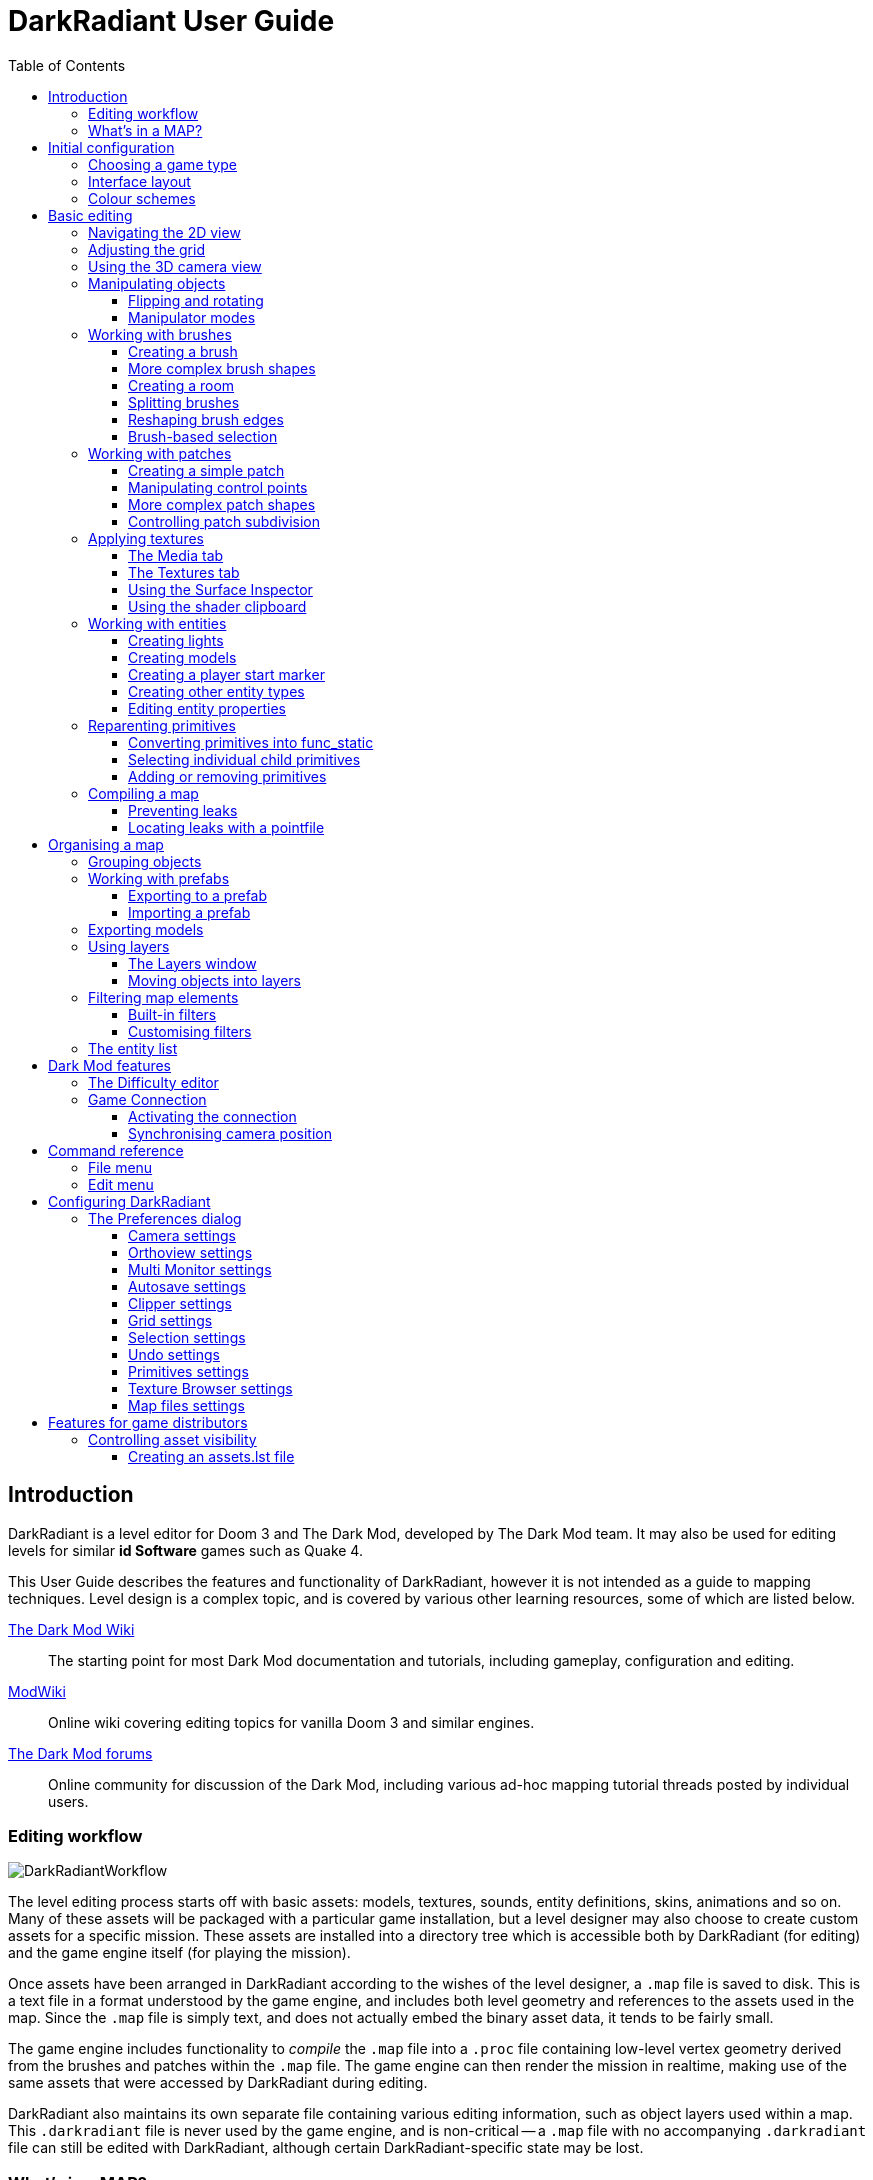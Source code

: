 = DarkRadiant User Guide
:toc: left
:toclevels: 3
:imagesdir: img
:icons:
:iconsdir: img

== Introduction

DarkRadiant is a level editor for Doom 3 and The Dark Mod, developed by The Dark
Mod team. It may also be used for editing levels for similar *id Software* games
such as Quake 4.

This User Guide describes the features and functionality of DarkRadiant, however
it is not intended as a guide to mapping techniques. Level design is a complex
topic, and is covered by various other learning resources, some of which are
listed below.

http://wiki.thedarkmod.com/index.php?title=Main_Page[The Dark Mod Wiki]:: The
starting point for most Dark Mod documentation and tutorials, including
gameplay, configuration and editing.

https://modwiki.xnet.fi[ModWiki]:: Online wiki covering editing topics for
vanilla Doom 3 and similar engines.

http://forums.thedarkmod.com[The Dark Mod forums]:: Online community for
discussion of the Dark Mod, including various ad-hoc mapping tutorial threads
posted by individual users.

=== Editing workflow

image::DarkRadiantWorkflow.png[align="center"]

The level editing process starts off with basic assets: models, textures,
sounds, entity definitions, skins, animations and so on. Many of these assets
will be packaged with a particular game installation, but a level designer may
also choose to create custom assets for a specific mission. These assets are
installed into a directory tree which is accessible both by DarkRadiant (for
editing) and the game engine itself (for playing the mission).

Once assets have been arranged in DarkRadiant according to the wishes of the
level designer, a `.map` file is saved to disk. This is a text file in a format
understood by the game engine, and includes both level geometry and references
to the assets used in the map. Since the `.map` file is simply text, and does
not actually embed the binary asset data, it tends to be fairly small.

The game engine includes functionality to _compile_ the `.map` file into a
`.proc` file containing low-level vertex geometry derived from the brushes and
patches within the `.map` file. The game engine can then render the mission in
realtime, making use of the same assets that were accessed by DarkRadiant during
editing.

DarkRadiant also maintains its own separate file containing various editing
information, such as object layers used within a map. This `.darkradiant` file
is never used by the game engine, and is non-critical -- a `.map` file with no
accompanying `.darkradiant` file can still be edited with DarkRadiant, although
certain DarkRadiant-specific state may be lost.

=== What's in a MAP?

There are three main types of object contained within a `.map` file: entities,
brushes and patches.

*Entities* are the top-level objects in a map -- essentially, a map file is just a
 list of entities. Every entity has an *entity class* which determines the type
 of entity it is: static mesh, AI, sound emitter, particle emitter, light etc.
 Entities also store a list of string key/value pairs, known as *spawnargs* or
 *properties*. Some entities also contain brushes and patches as children.

*Brushes* are convex solids used to define basic map geometry: walls, floors,
 ceilings, steps and other medium to large items. Brushes are often rectangular
 in shape, although a brush can actually have any number of faces provided that
 it is convex (it is impossible to have a brush in an L or a U shape, for
 example). Brushes are not smooth-shaded by the game engine, which generally
 makes them unsuitable for representing curved surfaces.

*Patches* are smooth one-sided surfaces used to represent curved objects such as
 vaulted ceilings, pillars or cave interiors. A patch is defined by a number of
 Bezier control points, and offers control over the level of detail used when
 subdividing the patch into triangles for rendering: more triangles will produce
 a smoother surface but may lower rendering performance.

Brushes and patches together are also referred to as *primitives* (since they
define the basic geometry of the map), and are typically described as such in
situations where the distinction between brush and patch is not important.

The entities, brushes and patches in a map are arranged in a hierarchy: not
every entity has children, but every primitive must have an entity as a parent.
Each map therefore starts with a single default entity called the *worldspawn*,
which acts as the parent for new brushes and patches created in DarkRadiant.

== Initial configuration

[[GameSetup]]
=== Choosing a game type

When running DarkRadiant for the first time, the *Game Setup* dialog will be
shown. This is where you configure the path to the game installation from which
DarkRadiant will load assets, such as textures, models and entity definitions.

image::GameSetupDialog.png[align="center"]

The *Game Setup* dialog contains the following options:

*Game Type*:: DarkRadiant ships with support for several different game engines,
 each of which is contained within a `.game` file. For editing Dark Mod
 missions, the default choice of `The Dark Mod 2.0 (Standalone)` is the one to
 use, but it is also possible to edit stock Doom 3 or Quake 4 missions.

*DarkMod Path* / *Engine Path*:: This is the path to the game installation on
 the system. The label text will change depending on whether the selected game
 is `The Dark Mod` or another engine.

*Mission*:: Optional path to a subdirectory containing assets specific to a
 particular mission which is being worked on. For game types other than `The
 Dark Mod`, this will be displayed as *Mod (fs_game)*, and should be set to the
 path of a subdirectory containing a particular game mod, if one is being used.

*Mod Base (fs_game_base)*:: This field only appears for non-DarkMod game types.
 It allows a two-level mod structure, where the *Mod Base* can point to a major
 game mod, possibly downloaded from elsewhere, while *Mod* can be set to point
 to an entirely local "sub-mod" which contains local changes and overrides.
 Before the release of Dark Mod standalone, this field would have been set to
 `darkmod` while the *Mod* field would have been set to the local mission,
 however this is no longer necessary when `The Dark Mod 2.0 (Standalone)` is
 being used.

Once the game paths are set up, click the *Save* button to proceed to the main
DarkRadiant interface.

NOTE: It is possible to *Cancel* the *Game Setup* dialog and proceed to the main
window without configuring a game installation, in which case DarkRadiant will
show a warning and ask if you wish to proceed. If you do, DarkRadiant will run
but there will be no available textures, models, entities or other game assets.

=== Interface layout

DarkRadiant ships with a number of different user interface layouts, which
control the position, visibility and window type of the major interface
elements. The current layout can be changed from the `View -> Window Layout`
menu, and will require DarkRadiant to be restarted.

There is currently no support for custom layouts, however all of the provided
layouts allow window sizes and splitter positions to be changed, and the changes
will persist through multiple editing sessions.

*Embedded*:: A large 2D window is shown on the right, while the left-hand side
 is divided vertically into the 3D camera window and a tab widget containing the
 main editing panels. There are no floating subwindows in this layout.

*Regular*:: A legacy GtkRadiant layout which places the 2D window on the left,
 the 3D camera view on the top right, and a 2D scrolling textures panel on the
 bottom right. Other tabs in the editing panel are shown in a floating window.

*RegularLeft*:: The same as *Regular* except the full-height 2D window is on the
 right and the 3D window and texture panels are on the left.

*Floating*:: The 2D window, 3D window and editing tab widget are all shown in
 separate floating windows which always appear above the main DarkRadiant
 window. The main window itself is empty apart from the toolbars and status bar.
 This is the most flexible layout, since each subwindow can be sized or
 positioned as desired, but the multiple subwindows may be cumbersome to manage.

*SplitPane*:: Three separate 2D windows, showing each of the major axes, are
 shown alongside the 3D camera view in a 2x2 layout similar to traditional 3D
 modelling applications. The editing tab widget is in a floating window.

=== Colour schemes

DarkRadiant defaults to a black-on-white colour scheme in the 2D windows, but
ships with four other colour schemes, which can be accessed under `View ->
Colours...`. If you prefer a dark theme, the `Black & Green` scheme might be
suitable, whereas the `Maya/Max/Lightwave Emulation` and `Super Mal` themes
provide a more neutral, low-contrast look.

[align="center",cols="^.<a,^.<a,^.<a",grid="none"]
|===
|image:DarkRadiantDefaultTheme.png[] +
*DarkRadiant Default*
|image:BlackGreenTheme.png[] +
*Black and Green*
|image:Q3RadiantTheme.png[] +
*QE3Radiant Original*
|image:SuperMalTheme.png[] +
*Super Mal*
|image:MayaEmulationTheme.png[] +
*Maya/Max/Lightwave Emulation*
|
|===

Each of the colour schemes can be edited using the colour selector buttons in
the *Colours* dialog, and it is also possible to copy one of the default schemes
into a custom scheme with a new name.

NOTE: The game installation may specify the colour of certain entity types, in
which case it will not be possible to change the colour of these entities via
the *Colours* dialog.

== Basic editing

=== Navigating the 2D view

The game world is a three-dimensional vector space with a central origin,
rendered in the 2D editing window as a grid. The unit of measurement is an
arbitrary game unit which does not directly correspond to any real-world
measurement system -- in The Dark Mod, a typical human stands around 80 - 90
game units high, making a game unit about 2 cm.

Each 2D window shows which axes it is representing with an icon in the top-left
corner, as well as an identical icon at the `<0,0,0>` origin position, if
visible within the view.

.Components of the 2D view
image::2DViewMarkedUp.png[align="center"]

The 2D view also shows the current position of the camera (used for rendering
the separate 3D camera view window), and its view direction.

The following commands are available within the 2D view:

[cols="1h,3"]
|===
|Right drag|Scroll the view horizontally or vertically
|Mouse wheel|Zoom the view
|Shift + Right drag|Zoom the view (alternative binding)
|Ctrl + Middle click|Move the camera directly to the clicked position
|Middle click|Rotate the camera to look directly at the clicked point
|Ctrl + TAB|Change view axis (XY, XZ, YZ)
|Ctrl + Shift + TAB|Center 2D view on current camera position
|===

=== Adjusting the grid

The grid shown in the 2D view is used to snap the position and size of brushes
and patches, as well as the centerpoints of entities. The size of the grid can
be configured, in powers of 2, from 0.125 up to 256, using the *1-9* keys on the
main keyboard (not the numeric keypad), or the equivalent options in the *Grid*
menu.

The *0* key on the main keyboard can be used to toggle the display of the grid.
Note that objects will still be snapped to the grid even if the grid is not
visible; this is purely a visual toggle.

IMPORTANT: Level geometry built from brushes and patches should _always_ be
snapped to the grid to avoid problems such as rendering glitches and map leaks.
Static meshes and animated AI can be positioned more freely, however grid
snapping is a useful tool for ensuring that models are appropriately aligned
with the level geometry.

[[Using3DCameraView]]
=== Using the 3D camera view

The 3D camera view provides an approximate rendering of the map in three
dimensions, in several different render modes: wireframe, flat shaded, textured,
and fully lit by in-game light sources. While the 2D view is the main interface
for creating and aligning level geometry, the 3D view is a vital tool for tasks
such as texturing, or configuring light parameters.

IMPORTANT: The fully lit rendering mode in DarkRadiant is very limited, and only
offers a partial view of what the game engine will ultimately render. In
particular, there are no shadows or foglights.

The 3D camera view provides its own toolbar which can be used to configure
various display settings.

[cols="^1h,3h,10"]
|===
3+^h|Render modes
|image:wireframeMode16.png[align="center",width=24]|Render in wireframe mode|
Render objects as wire meshes.
|image:solidMode16.png[align="center",width=24]|Render in flat-shaded mode|
Render objects as coloured solids, without textures or lighting.
|image:textureMode16.png[align="center",width=24]|Render in fullbright textured mode|
Render objects as preview textures, with no lighting or material effects such as
transparency.
|image:lightingMode.png[align="center",width=24]|Render in lighting preview mode|
Render all available lighting and texture effects.
3+^h|Animation rendering
|image:StartPlayback.png[align="center",width=24]|Start render time|
Begin rendering animated effects.
|image:StopPlayback.png[align="center",width=24]|Stop render time|
Stop rendering animated effects.
3+^h|Far clip options
|image:toggleFarClip.png[align="center",width=24]|Toggle far clip|
Enable or disable the far clip plane.

The far clip plane is a performance optimisation which avoids rendering geometry
more than a certain distance away from the camera.
|image:farClipIn.png[align="center",width=24]|Clip plane in|
Move the far clip plane closer to the camera.
|image:farClipOut.png[align="center",width=24]|Clip plane out|
Move the far clip plane further away from the camera.
|===

The 3D view always renders the scene from a particular camera position, which is
shown in the 2D view as a blue diamond. This camera position can be set directly
from the 2D view with *Ctrl + Middle click*, and the camera view direction can
be set with *Middle click*. There are also various options within the 3D view
itself to adjust the camera position.

[cols="1h,3"]
|===
|Right click|Enter or leave free camera mode. In this mode, moving the mouse
around updates the camera view direction in real-time, and moving the mouse
around while holding *Ctrl* causes the camera to move up/down/left/right
according to the camera motion.
2+^h|Default mode (not free camera)
|Left/Right arrow|Pan the camera left or right
|Up/Down arrow|Move the camera forwards or backwards on the horizontal plane,
without changing its height on the Z axis.
2+^h|Free camera mode
|Left/Right arrow|Move ("truck") camera left or right, leaving view direction
the same.
|Up/Down arrow|Move ("dolly") the camera forwards or backwards along its view
axis

|===

=== Manipulating objects

Every object in a map can be selected and moved within the 2D view. Some objects
-- including brushes, patches and lights -- can also be resized.

For more advanced ways to select objects, see
<<BrushBasedSelection,brush-based selection>>.

[cols="1h,3"]
|===
|Shift + Left click|Select or deselect the object at the clicked position. Any
  existing selected objects will remain selected. If the clicked position
  overlaps more than one object, the closest one (according to the current 2D
  view axis) will be affected.
|Alt + Shift + Left click|Select the object at the clicked position, and
  deselect any existing selected objects. If the clicked position overlaps more
  than one object, each click will cycle through the overlapping objects.
|Shift + Left drag|Draw a selection rectangle, which will select any objects
 contained (fully or partially) within it.
|ESC|Deselect all objects
|Left drag (_inside_ object)|Move the selected object(s)
|Left drag (_outside_ object)|Resize the selected object(s) (if available)
|Space|Duplicate the selected object(s)
|Backspace|Delete the selected object(s)
|===

TIP: Like other editors in the Radiant family, DarkRadiant offers a rather
unusual system for resizing objects. Rather than clicking exactly on the edge,
or on a dedicated resizing handle, you can click and drag anywhere outside an
edge to move that edge inwards or outwards. Dragging outside a corner allows you
to move two edges at once.

==== Flipping and rotating

DarkRadiant provides six buttons to quickly flip or rotate objects (in 90 degree
increments) around each of the three world axes. These are available on the
left-hand vertical toolbar.

[cols="^1h,10"]
|===
|image:brush_flipx.png[align="center",width=24]|Flip along the X axis
|image:brush_rotatex.png[align="center",width=24]|Rotate around the X axis
|image:brush_flipy.png[align="center",width=24]|Flip along the Y axis
|image:brush_rotatey.png[align="center",width=24]|Rotate around the Y axis
|image:brush_flipz.png[align="center",width=24]|Flip along the Z axis
|image:brush_rotatez.png[align="center",width=24]|Rotate around the Z axis
|===

[[ManipulatorModes]]
==== Manipulator modes

For more precise control over object motion, there are three manipulator modes
which can be selected with buttons on the left-hand vertical toolbar.

[cols="^1h,3h,10"]
|===
|image:select_mousetranslate.png[align="center",width=24]|Translate mode|
A manipulator widget with axis-aligned arrows will be displayed at the selected
object's center. Click and drag one of the arrows to move the object along that
axis, or drag inside the manipulator box to move the object in two dimensions.
This mode may be useful for moving brushes around without accidentally resizing
them.
|image:select_mouserotate.png[align="center",width=24]|Rotate mode|
A widget with three axis-aligned rings will be displayed at the selected
object's center. Drag a ring to rotate the object by any arbitrary amount around
that ring's axis.
|image:select_mouseresize.png[align="center",width=24]|Resize mode|
This is the default Radiant drag mode (hence the "QE" icon referring to the
original QERadiant) which allows you to move objects by dragging inside them and
resize by dragging outside the boundary edges.
|===

=== Working with brushes

Brushes are the basic building blocks of all maps. Typically they are used for
coarse-grained level geometry such as walls, ceiling and floors. Brushes also
have a vital role in sealing a map from the void: even a map built entirely from
patches and static meshes must still be surrounded by brushes in order to avoid
leaking.

.Additive versus subtractive geometry
****
If you are used to mapping for the legacy Thief games using Dromed or T3Edit,
the system used by DarkRadiant may seem somewhat back-to-front. In previous
games, the world starts out as an infinite solid, in which you "carve out" rooms
using subtractive brushes. In DarkRadiant, the world starts out as an infinite
void, and all brushes are solid. The space in which the mission happens must be
fully enclosed by solid brushes, otherwise the map will "leak" and fail to
compile.

The need to deal with map leaks may at first seem like a burden, however the
exclusive use of solid brushes frees the engine from needing to worry about
"brush ordering", and allows an important performance optimisation: by "flood
filling" the map interior, the map compiler can efficiently discard geometry
that never needs to be rendered.
****

[[CreatingABrush]]
==== Creating a brush

To create a simple rectangular brush, ensure that nothing is selected (*ESC*),
then *Left drag* in the 2D view. A new brush will be created and sized according
to the dragged area, with its dimensions snapped to the current grid level. To
adjust the third dimension of the brush (perpendicular to the view direction),
used *Ctrl + TAB* to switch the 2D view axis, and *Left drag* outside the brush
boundary to adjust the size.

TIP: Whenever you drag to create a new brush, the third dimension will match the
size of the _most recently selected_ brush. This makes it easy to draw a series
of brushes with the same height, such as when you need to create a series of
floors or walls in succession. To match the height of an existing brush, simply
select (*Shift + Left click*) and deselect it (*ESC*) before drawing the new
brush.

==== More complex brush shapes

Although each brush starts out as a six-sided cuboid, it doesn't have to stay
that way. DarkRadiant offers several options for creating multi-sided brushes in
more complex shapes. To create one of these shapes, first define a regular
cuboid brush covering the volume you want the new shape to occupy, then choose
the appropriate option from the *Brush* menu:

[%autowidth]
|===
|image:6Prism.png[]|
*Prism*

An n-sided approximation of a cylinder, with the axis of the cylinder
 aligned with the current 2D view.

|image:6Cone.png[]|
*Cone*

A tapered n-sided cone, which always points upwards regardless of the
2D view axis.

|image:6Sphere.png[]|
*Sphere*

A rotationally symmetric n-sided approximation of a sphere, with the
axis of rotation pointing upwards.
|===

While these shapes can be useful for certain architectural modelling, remember
that brushes are always flat-shaded and are not generally a good substitute for
spheres or cones created with patches or static meshes.

==== Creating a room

Although it is not too difficult to create a hollow room by creating floor,
ceiling and wall brushes manually, this is a common enough operation that
DarkRadiant provides a couple of shortcuts. These options can be found on the
vertical toolbar at the far left of the main window.

[cols="1,4"]
|===
|image:CreateRoomBrush.png[width=320]|
image:CreateRoom.png[width=36] *Create Room*

Create a room whose interior size matches the size of the currently-selected
brush. The wall thickness will be equal to the current grid size.

|image:HollowBrush.png[width=320]|
image:Hollow.png[width=36] *Hollow*

Hollow out the selected brush, leaving the exterior dimensions the same. The
wall thickness will be equal to the current grid size, but the wall brushes will
overlap at the corners, rather than just touching each other as with *Create
Room*.

This is legacy tool from GtkRadiant, and generally inferior to *Create Room*.
The overlapping wall brushes make it more difficult to precisely align interior
textures, since part of the inner face is obscured (and therefore removed during
map compilation). However, there may be occasional situations in which *Hollow*
is useful, so it is retained in DarkRadiant.
|===

The room creation tools do not require the initial brush to be rectangular --
you can quite happily *Create Room* with a triangular or trapezoidal brush, or a
brush with sloping sides. However, with a more complex brush shape, the
complexity of the resulting wall geometry increases considerably, so attempting
to hollow out a 7-sided sphere is probably ill-advised.

[[SplittingBrushes]]
==== Splitting brushes

Sometimes it is necessary to divide a brush into two or more pieces, perhaps to
create a doorway or other opening. The *Clipper* tool, accessed with the *X*
key, is used for this purpose.

.Splitting a brush into two parts
image::ClipTool3D.png[align="center"]

. Select the brush to be split (the Clipper can be activated with nothing
selected, but it will not do anything useful).
. Press *X* to activate the Clipper, or click on the respective icon on the
left-hand editing toolbar.
. Click in the 2D window at two different positions, to define the plane along
which the brush will be split. The proposed split plane will be highlighted in
blue; feel free to change 2D view axis with *Ctrl + TAB* or use the 3D camera view
to better visualise the split plane.
. Once the split plane is defined, press *Shift + Enter* to execute the split and
keep _both_ halves of the brush; press *Enter* to execute the split and keep
only one half. The part of the brush that is kept with *Enter* depends on the
order in which you define the clip points: the points (marked *0* and *1*) will
appear _clockwise_ on the brush edge according to the current 2D view. If in
doubt, just use *Shift + Enter* to keep both parts, and delete the unwanted one
afterwards.
. Repeat the process to perform additional splits on the selected brush, or
disable the Clipper with the *X* key. The Clipper is a toggled tool and will
remain active until disabled.

NOTE: It is possible to create _three_ split points before executing the split,
which will define a split plane in three dimensions. Defining a three-point
split plane which is actually useful, however, may be challenging.

==== Reshaping brush edges

All brush edges can be moved independently, which gives you the ability to
quickly create shapes like triangles or trapeziums. This functionality is
accessed via the *Select Edges* tool on the upper toolbar, or with the *E* key.

.Creating a trapezium using edge editing
image::EdgeEditing.png[align="center"]

. Select a brush.
. Activate *Select Edges* with the toolbar button or *E* key. DarkRadiant will
place a green control point at the center of each brush edge.
. In either the 2D or the 3D view, click and drag on a control point to move its
edge. The control point will turn blue and move along with the cursor. In the 2D
view, dragging corners is generally easiest, since the resulting shape change
can more easily be seen.
. To reduce the number of brush sides, such as changing a rectangle into a
triangle, simply drag one corner directly on top of another. The two edges will
be merged.

[[BrushBasedSelection]]
==== Brush-based selection

As well as using brushes to define map geometry, you can also use them to select
objects. There are three commands on the top toolbar which convert the selected
brush(es) into a temporary selection volume:

[cols="^1h,3h,10"]
|===
|image:SelectCompleteTall.png[align="center",width=24]|Select complete tall|
Select all objects that are _completely_ contained within the two-dimensional
outline of the selected brush(es) in the current 2D view window, ignoring their
position on the third axis (perpendicular to the screen).
|image:SelectInside.png[align="center",width=24]|Select inside|
Select all objects that are _completely_ contained within the selected brush
volume(s) in all three dimensions.
|image:SelectTouching.png[align="center",width=24]|Select touching|
Select all objects that are touching the selected brushes. Unlike the previous
two commands, this one does not remove the selected brushes, since it is
designed to allow you to quickly select objects that are adjacent to real map
geometry.
|===

=== Working with patches

Patches are smooth-shaded Bezier surfaces that can be created and manipulated in
the editor (unlike models), and used to represent a variety of curved shapes
such as vaulted ceilings, arches or pillars. Patches are single-sided surfaces,
not solid like brushes, and cannot be used to seal a map from the void -- any
patch work on the boundary of a map will need solid brushes behind it to prevent
the map from leaking.

==== Creating a simple patch

A simple patch starts off as a flat rectangle, which can then be manipulated
with vertex editing to produce a curved surface, if desired.

To create a simple patch:

. Set the 2D view axes (*Ctrl + TAB*) to define the orientation of the patch.
The patch will be created facing directly towards the screen, so to create a
horizontal (ceiling or floor) patch, the 2D view should be in XY (Top)
orientation.
. <<CreatingABrush,Create a rectangular brush>> to define the width and height of
the patch in the current 2D view (the third dimension is not important, since
the patch will be infinitely thin once created).
. With the brush selected, choose *Create Simple Patch Mesh* from the *Patch*
menu.
. In the dialog, choose the number of control points to define the shape of the
patch along its width and height. A patch can have between 3 and 15 control
points in each dimension; there will always be a control point at the extreme
edge, and one in the middle. More control points allow more complex shapes but
also require more manual adjustment -- creating a simple arch is much easier
with just three control points.
. Click *OK* to create the patch.

.Simple patches with 3, 7 and 15 control points in both dimensions
image::SimplePatchesControlPoints.png[align="center"]

==== Manipulating control points

With a patch selected, press *V* to enter (or leave) vertex editing mode. This
will display all of the control vertices, and allow you to select and move them.

- *Left click* and drag a vertex to move just that one vertex.
- *Shift + Left click* to add a vertex to the current selection set. When
   several vertices are selected, dragging any one of the selected vertices will
   move all of them together.
- *Shift + Left drag* around several vertices to draw a selection rectangle that
   will toggle the selection state of all vertices inside it, selecting them if
   unselected and unselecting them if already selected.

.Making an arch by raising the central row of vertices in a simple patch
image::PatchVertexEditing.png[align="center"]

==== More complex patch shapes

Just like with brushes, DarkRadiant offers several default patch shapes beyond
the flat simple patch. These can be created by choosing the corresponding option
in the *Patch* menu. There is no need to have a brush selected first in order to
create these shapes, however if a brush _is_ selected, it will be removed and
used to define the size of the patch shape.

[cols="1,3"]
|===
|image:PatchSphere.png[]|
*Sphere*

An approximation of a sphere (the quadratic Bezier patch implementation in Doom
3 and DarkRadiant does not permit the creation of a perfect sphere).

|image:PatchCylinder.png[]|
*Cylinder*

A hollow cylinder aligned with the direction of the 2D view.

|image:PatchCone.png[]|
*Cone*

A tapered cone pointing along the 2D view axis.

|image:PatchEndCap.png[]|
*End cap*

An arch or half-cylinder covering a 180 degree angle, aligned with the 2D view
axis. The peak of the arch will be at the top if created in front or side views,
making this useful for curved ceilings and the like.

|image:PatchBevel.png[]|
*Bevel*

Portion of an arch covering a 90 degree angle. This may be placed along room
edges to give a curved appearance.

|===

==== Controlling patch subdivision

Although patches are defined by Bezier curves, they are subdivided into flat
polygons for rendering. By default, the number of polygons to create is
determined dynamically by the game engine, based on the shape of the patch.
However, you can also use the *Patch Inspector* to explicitly set the level of
subdivision required, which can be useful when optimising a map by reducing
on-screen polygon counts.

.Default (automatic) subdivision, 2x2 subdivision, 3x3 subdivision, 3x10 subdivision
image::PatchSubdivision.png[align="center"]

To subdivide a patch:

. Select *Patch Inspector* in the *View* menu to make the inspector widget
visible.
. With the patch selected, enable the *Fixed Subdivisions* checkbox.
. Use the *Horizontal* and *Vertical* numeric spinboxes to set the number of
polygons to divide the patch into. The value can range from *1*, making the
patch completely flat regardless of control point positions, up to a maximum of
*32*. Each dimension can have a different subdivision level, if required.

=== Applying textures

When a brush or patch is created, it will be assigned a default texture. To
apply a new texture, you must first select the brush, face or patch to be
textured. There are two different selection commands:

[cols="1h,3"]
|===
|Shift + Left click|
Select an entire brush or patch. Any chosen texture will apply to all faces.
|Ctrl + Shift + Left click|
Select a single brush face for texturing. This command is only available in the
3D camera view
|===

Once you have selected the objects or faces to texture, you can use either the *Media*
or the *Textures* tab to perform the texturing operation.

[[MediaTab]]
==== The Media tab

The *Media* tab shows a tree view which contains all of the textures available
in the game installation. Selecting a texture in the tree will show a small
preview swatch, along with some metadata about the texture definition.

image::MediaTab.png[align="center"]

To apply a texture to the selected brush, simply *Double-click* on a texture
name in the tree. The tree view also offers a context menu with several options:

[cols="1h,3"]
|===
|Load in Textures view|
Load all textures contained within the selected folder, making them available on
the *Textures* tab. This option is not available when a single texture is
highlighted.
|Apply to selection|
Apply the highlighted texture to the current object. This is identical to the
*Double-click* operation, and is only available for single textures, not
folders.
|Show Shader Definition|
Show a syntax-highlighted text window containing the definition of the selected
texture.
|Selected/deselect elements using this shader|
Select or deselect objects in the map which the highlighted texture is
applied to. This can be used for organisational purposes, or to identify whether
a texture is used or not.
|Add to/Remove from favourites|
Add or remove the selected texture from the favourites list. The favourites list
provides easy access to a user-chosen group of textures, and can be accessed by
choosing the *Show Favourites* radio button at the top of the panel.
|===

[[TexturesTab]]
==== The Textures tab

The *Textures* tab provides a scrollable canvas containing preview swatches of
all the textures which are currently loaded in the current map.

image::TexturesTab.png[align="center"]

When DarkRadiant first starts up no textures are loaded and this panel is empty.
New textures can only be loaded via the *Media* tab (described in the
<<MediaTab,previous section>>), either by applying a texture directly to a
brush, or by using the *Load in Textures view* command to explicitly load an
entire folder of textures.

Once textures are loaded onto the *Textures* tab, you can apply them to a
selected object by *Left clicking* on them. By *Right clicking* on a texture you
can access a context menu with a single command *Seek in Media browser*, which
will highlight the clicked texture in the *Media* tab.

[[SurfaceInspector]]
==== Using the Surface Inspector

Once a texture is applied via the Media or Textures tabs, you will most likely
wish to adjust the alignment and scale of the texture on the brush or patch
face. DarkRadiant provides the *Surface Inspector* for this purpose, which can
be toggled with the *S* key or by choosing the option in the *View* menu.

image::SurfaceInspector.png[align="center"]

The Surface Inspector can be used to adjust textures on a single brush or patch
face, or several selected faces/brushes/patches at once. If more than one face
is selected and these faces have different values for text boxes in the dialog,
the text box will be greyed out, however it is still possible to use the buttons
to make changes which will be applied uniformly to all selected faces.

[cols="1h,3"]
|===
|Shader|This shows the full name of the texture applied to the selected
face(s). You can use the folder button to bring up a new dialog which allows you
to choose a new texture.
|Horiz/Vert Shift|These text boxes show the current texture shift (translation)
on the horizontal and vertical axes. The associated arrow buttons will increase
or decrease the texture shift by the current *Step* value.
|Horiz/Vert Scale|These show the current texture scale in the horizontal and
vertical directions. The arrow buttons will increase or decrease the scale by
the current *Step* value.
|Rotation|Shows the current texture rotation, in degrees. The arrow buttons will
rotate the texture clockwise or anticlockwise by the current *Step* value.
|Fit Texture|These controls allow you to fit an exact number of copies of the
texture across the face, so that the texture edges correspond to the face edges.

The numeric spin boxes control how many copies of the texture are tiled on each
axis. You can enter a value manually (including fractional values above or below
1.0) or use the spin buttons to quickly increase or decrease the number of
tiles. Using the spin buttons will apply the fit immediately, so you can quickly
preview the results in the camera view.

Toggle the image:preserveAspect.png[] button to *preserve aspect ratio* when
using the spin buttons to fit the texture on one axis. This automatically
adjusts the other axis so that the aspect ratio of the texture image is
preserved, ignoring the value in the other axis' spin box. This can be useful
for textures like wooden planks, where you might want an exact number of plank
_widths_ on a certain brush face but the number of _lengths_ is not important
(since the texture is seamless); in this case, avoiding aspect ratio distortion
is more useful than fitting an exact number of lengths.

|Align Texture|These buttons shift the texture so that the Top/Bottom/Left/Right
edge of the face are aligned with a texture boundary, but otherwise do not
modify the scaling of the texture (unlike the *Fit* operation).
|Flip Texture|Flips (mirrors) the texture along the horizontal or vertical axis.
|Natural|This button resets the texture to a default alignment and scale, based
the location and size of the face.
|Texture Lock|If this is enabled, the alignment of the texture will be preserved
relative to the face if the brush or patch is moved in 3D space. If disabled,
the texture itself will remain fixed in 3D space as the brush or patch moves,
resulting in the alignment changing.

Typically, if you have *Fit* a particular number of texture tiles across a face,
you will want to preserve alignment with *Texture Lock*. Conversely, if the
texture is applied to a much larger group of brushes with a common texture (that
needs to align across all of the brushes, regardless of how they are moved or
resized), you will want to disable *Texture Lock*.
|===

==== Using the shader clipboard

While constructing a map it will frequently be necessary to apply the same
texture to several different surfaces such that they appear seamless in game. In
order to assist with this, DarkRadiant provides a *shader clipboard* which
allows shaders to be copied and pasted between primitives, and is independent of
the main clipboard used for copying and pasting other objects.

===== Copying a shader

There are two ways to copy a shader to the shader clipboard.

1. Select a _single face_ (not an entire brush) with *Ctrl + Shift + Left click*
 in the 3D view, then choose *Edit -> Copy shader*.
2. Directly *Middle click* the face in the 3D view (there is no need to select
it first).

In both cases, the *ShaderClipboard* section of the bottom status bar will
update to show the new value of the shader clipboard. If the *Media* or
*Textures* tab is visible, their contents will also update to view the selected
shader.

NOTE: Selecting a texture explicitly in the *Media* or *Textures* tabs will also
update the shader clipboard with the selected shader.

===== Pasting a shader

Once a shader is on the shader clipboard, it can be pasted onto another surface
in a number of ways:

1. Select the destination face with *Ctrl + Shift + Left click*, then choose
*Edit -> Paste shader* or *Edit -> Paste shader (natural)*.
2. Directly *Middle click* the destination face while holding down either *Ctrl*
(to paste the shader with projected coordinates) or *Shift* (to paste the shader
with natural coordinates).

.Natural or projected pasting
****
The difference between natural and projected coordinates is apparent when
pasting a shader onto a curved patch.

With *projected* coordinates (*Ctrl + Middle click*) the texture on the patch
will be aligned identically to the texture on the source face, which might
result in a stretched texture depending on the angle between the patch and the
source face.

With *natural* coordinates (*Shift + Middle click*) the texture will flow over
the curved surface in a more natural manner.

When pasting a shader onto a flat brush face, there may be little or no
difference between the two options.
****

=== Working with entities

If brushes are the bricks and mortar of a map (often literally), entities are
its fixtures and fittings. Every object in a map which "does something" other
than form part of the level geometry is an entity: lights, audio speakers,
particle emitters, static meshes, animated creatures or machinery. There are
also various functional entity types which provide vital metadata to the game
engine, such as determining where the player should start, or how creatures
should navigate between locations.

DarkRadiant provides certain common functionality to all entities, such as the
ability to edit properties using the *Entity* tab. Particular entity types are
sufficiently common, however, that they have their own dedicated creation and
editing tools.

*Light*:: Every map requires at least one light source in order to render
anything in game. A light occupies a rectangular volume, which can be created
and resized much like a brush, and has properties to determine its colour,
visible shape and falloff pattern in three dimensions. Lights can optionally
cast shadows, and can even be animated to flicker or flash.

*Model (func_static)*:: Model entities represent geometry that is not compiled
as part of the map itself. The model geometry can either be derived from brushes
and patches created inside DarkRadiant, or from an external model file in ASE or
LWO format. Model files are the primary mechanism for including fine detail in a
map which would be cumbersome to create with brushes and patches.

*Speaker*:: Essentially the audio equivalent of a light, a speaker entity
represents the point from which an in-game sound source will emanate. It has
properties to control its size and falloff, and optionally override certain
properties of the sound shader itself, such as volume.

*Player start (info_player_start)*:: This entity tells the game engine where to
place the player when a map is first loaded. A map without such an entity will
not be playable.

[[CreatingLights]]
==== Creating lights

To create a light, *Right click* in the 2D view and choose *Create light…*.
The position and size of the light volume depends on the current selection:

- If _nothing_ is selected, then a light volume will be created at the clicked
  position with a default size.
- If a _single brush_ is selected, the brush will be deleted and the light
  volume will match the size and position of the brush.
- If _several brushes_ are selected, then all selected brushes will be deleted
  and the light volume will be sized according to the bounding box of the
  brushes (i.e. the smallest box that would contain all of the brushes).

Unselected lights are shown in the 2D view as small boxes, while selected lights
also show the boundaries of the light volume.

.Light entity selected (left) and unselected (right)
image::LightSelectedAndUnselected.png[align="center"]

A selected light entity can be moved by dragging inside the small center box,
and it can be resized by dragging outside the edge of the light volume. Unlike
brushes, light volumes will by default resize symmetrically, so that the center
point does not move during the resize.

NOTE: Although light volumes can be resized like brushes, their shape can never
be changed; every light is an axis-aligned cuboid. This does not, however, mean
that they need to _look_ rectangular in game. See the <<LightInspector,next
section>> for details on how to change the falloff texture using the light
inspector.

There are a couple of options on the top toolbar which control the display and
behaviour of light volumes:

[cols="^1h,3h,10"]
|===
|image:view_show_lightradii.png[align="center",width=24]|Show all light volumes|
If enabled, light volume boundaries will be rendered in the 2D view for _all_
light entities, not just selected entities. The default behaviour is to show
only the center box for unselected light entities.
|image:dragresize_symm.png[align="center",width=24]|Drag-resize entities symmetrically|
If enabled (the default), light entities will be resized symmetrically, without
moving the center point. If disabled, lights will be resized like brushes:
dragging an edge will move only that edge, while the opposite edge remains
fixed.
|===

[[LightInspector]]
===== The light inspector

When initially created, a light is pure white in colour and has an unrealistic
rectangular illumination pattern matching its shape. You can change these
properties using the light inspector, which is accessed with the *L* key.

image::LightInspector.png[align="center"]

*Light volume (omni vs projected)*:: The majority of lights in a map will be the
default, omnidirectional shape. An omni light is a simple axis-aligned cuboid
which emits light in all directions from its center to its edges.
+
A projected light is pyramid-shaped, and emits light from the tip of the pyramid
towards the base. Projected lights behave more like spotlights in real-life, and
can be used to highlight particular areas or project images of windows onto the
floor.

*Colour*:: Use the colour selector button to display a standard colour selection
dialog, or enter the RGB values directly using the text box. As well as changing
the hue, the light colour also governs the overall brightness of the light.

*Texture*:: The falloff texture controls the shape of the lit area when rendered
in-game; the square texture chosen here will be mapped directly onto the
rectangular shape of the light volume. Light textures can be simple, such as the
generic circular gradient of `biground1`, or much more complex, including
multiple colours or animation.

*Options*:: There are a few light-propagation options which are mostly used to
 tweak performance. In particular, disabling shadows for any light which does
 not actually _need_ to cast shadows can give a significant boost to rendering
 speed.

[[CreatingModels]]
==== Creating models

Static models can be used to provide fine details in a map which would be
difficult or impossible to create in the editor with brushes or patches. Models
are created with an external 3D application such as Blender, Lightwave or Maya,
and saved into the game asset tree in LWO or ASE format.

To insert a model, ensure that nothing is selected, then *Right click* in the 2D
view and choose *Create model…*. DarkRadiant will show the model selector
dialog:

image::ModelSelector.png[align="center"]

In the top-left of the model selector window is a tree of all available models
in the game installation. Models may have different _skins_, which are variants
of the same model with different textures applied. If a model has skins
available, these will be listed as children of the model entry in the tree.

Choosing a model or one of its skins will show a preview render in the large
widget on the right-hand side. Various metadata such as the polygon count and
the applied textures are also shown in table at the lower left.

When you have chosen the desired model, click *OK* to insert it into the map.
The model will be inserted at the position where you originally right-clicked to
show the model chooser.

==== Creating a player start marker

The game requires a special entity (`info_player_start`) to mark the position at
which the player should enter the map. Without such an entity the map will be
unplayable.

To create this entity, ensure that nothing is selected then *Right click* in the
2D view and choose *Create player start here*. DarkRadiant will create the
player start entity at the clicked position.

Since it makes no sense to have more than one player start location, DarkRadiant
will not enable the *Create player start here* menu option if there is already
an `info_player_start` in the map. Instead, you may choose *Move player start
here* to move the existing entity to the clicked position.

==== Creating other entity types

Entity types without a dedicated item in the right-click menu are created using
the generic *Create entity…* option, which displays a dialog very similar to the
<<CreatingModels,model selector>>:

image::EntityClassSelector.png[align="center"]

Just like the model selector, the entity selector displays a tree of all
available entity types in the game installation, and a large preview widget
which shows an approximate rendering of the entity, if appropriate. Purely
functional entity types such as `info_location` or `info_player_start` do not
have any visible appearance and their render preview will be blank.

Some entity types have a short textual description giving information about
their usage; if present, this is displayed in the text box underneath the entity
class tree.

After selecting the desired entity type in the tree, click the *Add* button to
insert an instance of the entity into the map at the right-clicked location. If
the selected entity type requires a brush selection and no brush is selected, a
warning will be shown at this point.

[[EntityInspector]]
==== Editing entity properties

Every entity has a list of key/value pairs known as _properties_ or _spawnargs_.
These properties are displayed on the *Entity* tab of the editing panel.

image::EntityInspector.png[align="center"]

The entity panel lists all of the properties of the currently-selected entity,
showing each property's name, its current value, and an icon representing its
type (boolean, vector, text etc) if known. Selecting a property will populate
the two text boxes in the center of the widget with the property name and value,
allowing the value to be edited. If the selected property is of a known type,
the panel at the bottom will show a custom widget appropriate for editing the
particular property, e.g. three separate numeric spinboxes for a vector
property, a colour selector widget for a colour property, and so on.

*Changing a property value*:: To change the value of the selected property,
 simply enter the new value in the lower text box, then hit *Enter* or click the
 green tick button. If the property has a type-specific editing widget, you can
 also change its value using the controls in this widget.

*Adding a new property*:: There are two different ways to add a new property:
. Enter a new property name in the upper text box (which shows the selected
property name), and hit *Enter*. This does not rename the selected property, but
adds a new property with the edited name and the current value.
. *Right click* in the list of properties and choose *Add property* from the
context menu. This will display a new dialog listing all known properties along
with their descriptive text (if available). Selecting a property in this dialog
and choosing *OK* will add the property to the entity with a default value of
"-", which can then be edited in the entity panel itself.

*Deleting a property*:: To delete the selected property, *Right click* on the
 property in the list and choose *Delete property*.

The entity panel provides two options controlling its behaviour:

[cols="1h,3"]
|===
|Show inherited properties|If checked, all properties that apply to the
selected entity will be shown, including those which are inherited from the
entity type declaration in the game installation. If unchecked, only those
properties explicitly set on this particular entity (and stored in the map file)
will be shown.

You can change the value of an inherited property by selecting it and entering a
new value in the entity panel; this will create a new explicit property on the
entity which overrides the inherited default.
|Show help|Enables or disables the text widget at the bottom of the panel
which shows a brief explanation of certain properties. If a property has help
text available, the question mark icon will be shown in the *?* column.
|===

=== Reparenting primitives

Whenever a new brush or patch is created, it will automatically be made a child
of the special *worldspawn* entity, which serves as the default entity
containing all of the primitives which define the world geometry. However,
*worldspawn* is not the only entity which can contain brushes and patches as
children.

When you create a model using the <<CreatingModels,model selector>>, DarkRadiant
will insert a type of entity called a *func_static* into the map to represent
the model geometry. A *func_static* can contain a model file loaded from disk in
LWO or ASE format, but it can also be used as a parent for one or more
primitives created within DarkRadiant. In either case, the behaviour of
*func_static* is the same: it represents a static mesh which is rendered in
game but is considered separate from the main world geometry, meaning that it
does not participate in map compilation, will not seal the map from leaks, and
will not cause intersecting brushes to be subdivided.

It is therefore often useful to make certain brushes and patches — typically
those which represent "fine detail" rather than entire walls, floors and the
like — into *func_static* entities to improve in-game performance and reduce the
chances for map compilation problems caused by excessively complex world
geometry.

==== Converting primitives into func_static

To convert one or more existing primitives into a *func_static* entity, simply
select all of the primitives, right-click in the 2D window, and choose *Convert
to func_static*.

After converting a primitive, a number of changes are noticeable:

. The primitive may be drawn in a different colour.
. The primitive will no longer be resizeable by dragging its boundary with the
mouse.
. When the primitive is selected, the *Entity Inspector* will no longer show the
*worldspawn* entity, but a new entity with a *classname* of `func_static`. You
can set spawnargs on this entity like any other (including giving it a custom
name).
. Selecting any primitive contained by a *func_static* will cause a small X/Y/Z
axis widget to be drawn at the entity's origin position (which may be inside one
of the primitives, or outside all of them, depending on their layout).
. If there are multiple primitives contained within a single entity, selecting
any individual primitive will cause all of the entity's primitives to be
selected.

==== Selecting individual child primitives

As mentioned in the previous section, selecting any primitive which comprises
part of a *func_static* will cause the entire entity and all of its child
primitives to be selected together. This allows you to easily move the entire
static object by simply dragging any one of its primitives.

However, it is still possible to perform operations on a single primitive, for
example resizing a brush, by selecting it with the *TAB* key. Each press of
*TAB* will cause DarkRadiant to select a different primitive contained within
the entity, after which it will return to selecting the entire entity. With only
a single primitive selected, all of the normal operations are possible on that
primitive, for example deleting or resizing it.

The <<EntityInspector,entity inspector>> widget makes it clear whether you have
selected an entity or a primitive within that entity, using the text above the
list of entity properties. If an entire entity is selected, the text will appear
similar to `Entity&nbsp;1`, whereas with a primitive selected it will read
`Entity&nbsp;1,&nbsp;Primitive&nbsp;1`.

==== Adding or removing primitives

Once you have created a *func_static* or similar entity from a number of
primitives, you can add or remove primitives without needing to create a new
entity from scratch.

*Adding a primitive*:: Select the entity, then expand the selection (i.e. using
 *Shift + Left click*) to include one or more existing primitives to add to this
 entity. Then choose *Edit -> Reparent primitives*.

*Removing a primitive*:: Use the *TAB* key to select the individual primitive to
 remove (you must do this even if there is only one primitive in the entity),
 then choose *Edit -> Reparent primitives to worldspawn*. The removed primitive
 will still exist in the map but it will be a regular worldspawn brush or patch,
 not parented to any other entity.

*Unparenting all primitives*:: With the entity selected, simply right-click in
 the 2D view and choose *Revert to worldspawn* to turn all of the primitives
 back into worldspawn.

=== Compiling a map

DarkRadiant does not include functionality for compiling a map into the form
needed by the game engine; instead, you must use external tools or the map
compiler built into the game itself.

For Doom 3 and the Dark Mod, the following commands are used within the in-game
console (which can normally be accessed with the key immediately above `TAB`):

[horizontal]
`dmap&nbsp;<mymapname.map>`:: Compile the map called `mymapname.map`, which must be
located within the `maps` directory of the mod installation. If there are any
problems compiling the map (e.g. a leak), the error will be displayed in the
console output.
`map&nbsp;<mymapname.map>`:: Load the compiled map `mymapname.map` into the game
engine and start playing it immediately.

TIP: When compiling and testing maps, it may be helpful to set your game to
play in windowed mode, with a reduced resolution. This will allow both the game
and DarkRadiant to be visible on the screen as separate windows, which you can
easily switch between during the compile and test cycle.

==== Preventing leaks

A map "leak" occurs when the play area is not fully enclosed with a complete
shell of opaque brushes. If the map leaks, compilation will fail and the map
will not be playable.

In order to minimise the likelihood of a map leak, ensure that your map has all
of the following properties:

- The map interior is _completely_ sealed from the exterior void by brushes (not
  patches). It is much easier to achieve this by building up a map carefully,
  making good use of the grid snapping functionality, rather than haphazardly
  throwing brushes together and hoping to seal them later.
- All of the sealing brushes have an opaque texture. Skybox textures are
  considered opaque and are OK, however semi-transparent or perforated mesh
  textures are not.
- The origin point of _every_ entity in the map lies within the sealed map
  interior. It is OK if a large model extends outside of the map, provided that
  its origin point is on the inside.

WARNING: Do *not* be tempted to avoid leaks by enclosing your entire map in a
single huge box. This may seem to solve the problem (the map will indeed not
leak), but it completely negates the important performance optimisations that
the map compiler carries out when it "flood fills" the map interior.

[[PointFile]]
==== Locating leaks with a pointfile

No matter how hard you try to avoid leaks, occasionally they will happen. In
this case the *pointfile* functionality is helpful to identify the location of
the leak.

After the map compilation has failed with a leak, return to DarkRadiant and
choose *Pointfile* from the *File* menu. This will automatically load the point
file associated with the current map, which contains a series of points
identifying the path to the leak. This path will be rendered as a bright red
line in both the 2D and 3D views:

.A pointfile rendered in both 3D and 3D views
image::Pointfile.png[align="center"]

In this example we can clearly see that the map has leaked because the far wall
brush does not join up with the ceiling.

== Organising a map

Since a fully developed Dark Mod map is large and complex, DarkRadiant provides
several tools to make organising a large map easier. Objects can be grouped,
sorted into user-defined layers and filtered using various criteria, while the
prefab system allows large chunks of map to be reused or shared with other
mappers.

[[Group]]
=== Grouping objects

DarkRadiant allows a number of objects to be grouped together, so that they can
be selected and manipulated as a single unit.

To *create* a group:

. Select several objects.
. *Right-click* in the 2D window to show the context menu.
. Choose *Group Selection*.

Once the objects are in a group, selecting any object in the group will
automatically select all other objects in the same group.

To *remove* a group, select the group then choose *Ungroup Selection* from the
2D view context menu.

NOTE: Groups can be nested, by creating a group that includes one or more
existing groups. When you ungroup such a nested group, the original component
groups will be restored.

[[WorkingWithPrefabs]]
=== Working with prefabs

DarkRadiant allows a collection of objects to be saved to disk as a *prefab*,
which can then be imported into other maps. You can use prefabs to store
anything from a single small object to a vast section of map geometry complete
with lights and AI.

==== Exporting to a prefab

. Select the objects in the map that you wish to include in the prefab.
. From the *File* menu, choose *Save selected as prefab...*
. Use the file chooser dialog to choose a location and name for the prefab file.

TIP: Unlike actual `.map` files which must be accessible by the game engine,
prefabs are a DarkRadiant-only feature that have no significance to the engine.
You are therefore free to store prefab files wherever you wish, either inside or
outside the game installation directory.

[[ImportPrefab]]
==== Importing a prefab

Either right-click in the 2D window and choose *Insert prefab...*, or open the
*File* menu and choose *Import prefab...*. This will show the prefab browser.

image::PrefabChooser.png[align="center"]

Like the model selector, the prefab selector shows a tree of available prefabs
on the left, and a preview window on the right giving an idea of what the prefab
looks like. Using the radio buttons at the top of the window, you can choose
whether to browse prefabs contained within the game installation, or within a
custom directory of your choice.

The preview window functions much like the 3D view in the main application:
*right click* to enter or leave camera mode, which enables the following motion
commands:

[cols="1h,3"]
|===
|Mouse move|Change the camera view direction (pan or tilt)
|Mouse wheel|Zoom the camera
|Up/Down arrow|Move the camera forwards or backwards
|Left/Right arrow|Move the camera left or right
|===

When you have chosen the desired prefab, click *OK* to insert it into the map.
Before inserting the prefab, you can use the
*Create&nbsp;Group&nbsp;out&nbsp;of&nbsp;Prefab&nbsp;parts* checkbox to control
whether the prefab is automatically grouped as a single object, or inserted as
separate selectable objects.

=== Exporting models

DarkRadiant provides a limited ability to export scene geometry into a number of
3D model file formats: ASCII Scene Export (ASE), Lightwave (LWO) or
Wavefront OBJ. This functionality is provided to help with organising
frequently-used map elements — DarkRadiant is not intended to compete with
full-featured 3D modelling applications such as Blender or 3DS Max.

Exporting to a model is similar to exporting to a prefab, except that models can
only contain geometry (brushes or patches), not other map entities such as
lights or speakers. However, unlike prefabs, models can be edited with other 3D
software, and exporting map geometry as a model might provide a useful template
for creating map-specific static meshes in a more powerful modelling tool.

To export a model:

. Select the geometry to be exported. Note that DarkRadiant currently does not
complain if you select non-geometry such as lights, however these will not
appear in the resulting model file.
. Open the *File* menu and choose *Export selected as model...*
. In the *Output Format* dropdown, choose one of the supported model formats:
`ASCII Scene Export (.ase)`, `Lightwave Object File (.lwo)`, or `Wavefront OBJ
(.obj)`.
. Choose the path for the exported model file in the *File Path* entry box.
. Click *OK* to export the model.

=== Using layers

When a map contains a large number of objects, it may become difficult to work
with the 2D views as a result of the visual clutter. Organising the map into
several *layers* can help solve this problem. The visibility of each layer can
toggled independently, allowing you to focus on the objects you want to work
with.

Layers do not impose any requirements on the physical layout of objects: it is
possible to include objects spread all over a map into a single layer. For
example, you can have a layer for all enemies, another layer for all lights,
another layer for brushwork, and so on.

==== The Layers window

To show or hide the *Layers* window, choose `Layers` from the `Edit` menu. The
window lists all of the layers which exist in the current project, and allows
you to perform various operations on them.

image::LayersWindow.png[align="center"]

*Creating a layer*:: To create a new layer, click the `New` button at the bottom
 of the window. A popup will be shown asking for the name of the new layer. Once
 the layer is created, it will appear in the list.

*Deleting a layer*:: Click the red 'X' button to the right of a layer to
 delete it. Deleting a layer does *not* delete the objects in the layer, only
 the layer itself. Any objects in that layer will be moved to the default layer.

*Renaming a layer*:: Click the edit button to the right of a layer name to
 change the name. A popup will be shown asking for the new name.

*Selecting objects on a layer*:: Click on the name of a layer itself to select
 all objects on that layer.

*Toggling visibility*:: The button to the left of a layer name is used to toggle
 the visibility of objects on that layer. If objects are visible, a tick is
 shown in the button, otherwise it is empty.

*Changing the active layer*:: The visibility toggle button shows a star for the
 layer which is currently set as the active layer. To change the active layer,
 *Ctrl + Left click* on the layer you wish to set as the new active layer.

==== Moving objects into layers

An object can be placed in any number of layers. To see which layers a selected
object is in, look at the narrow coloured rectangle next to the layer name in
the *Layers* window. The rectangle will turn from grey to pink for each layer
that contains the selected object.

.A light in two layers: "Default" and "Lights"
image::LightInTwoLayers.png[align="center"]

All newly-created objects will be placed in the *Default* layer. You can move or
copy objects between layers using the options in the 2D view's context menu.

*Create layer...*:: Bring up the name entry dialog and create a new layer,
 exactly as if the *New* button in the *Layers* window had been clicked.

*Add to layer...*:: Copy the selected object into the chosen layer, without
 removing it from its existing layer(s).

*Move to layer...*:: Move the selected object into the chosen layer, removing it
 from all other layers.

*Remove from layer...*:: Remove the selected object from the chosen layer.

=== Filtering map elements

While the Layers feature allows maps to be organised into manual groupings of
objects, DarkRadiant also provides a mechanism for controlling the visibility of
items based on their characteristics. This is controlled via the *Filter*
menu.

==== Built-in filters

The *Filter* menu is populated with a number of built-in filter rules which are
expected to be useful to mappers. Each filter may be activated independently,
and each activated filter will be shown with a tick alongside its name. Filters
operate in a "subtractive" sense: if a filter is active, objects matched by that
filter will be hidden; the remaining visible objects will be those which are not
matched by any active filters.

TIP: Active filters are persisted into settings, and are therefore retained
between DarkRadiant sessions.

The built-in filters include:

[cols="1h,3"]
|===
|All entities|Hide all entities other than the worldspawn, leaving only brushes
 and patches visible.
|World geometry|The inverse of *All entities*. Hides brushes and patches while
 leaving entities visible.
|Brushes|Hide only brushes, leaving patches and entities visible.
|Patches|Hide only patches, leaving brushes and entities visible.
|Caulk|Hide any brush or patch which has the *caulk* texture applied to at least
 one surface.
|Collision surfaces|Hide the additional collision meshes which are embedded in
 certain models, while leaving the models themselves visible. This filter is
 especially useful because collision meshes often obscure parts of the model
 itself.
|===

Aside from the list of filters, the *Filter* menu contains three other options:

[cols="1h,3"]
|===
|Activate all filters|Activate every filter in the list. Very unlikely to be
 useful, because it will probably result in every object in the map becoming
 invisible.
|Deactivate all filters|Turn off all active filters. This one _is_ useful, since
 you may have manually activated a number of filters and want to turn them all
 off at once.
|Edit filters...|Display a dialog allowing you to create, edit and manage the
 list of available filters.
|===

==== Customising filters

In addition to the filters supplied with the mod distribution, DarkRadiant also
allows you to add your own custom filters to the list by choosing the *Edit
Filters...* menu option. This displays a dialog containing the list of all
available filters, including built-in ones. Use the *Add* and *Delete* buttons
to add or remove custom filters from the list, and the *Edit* button to enter a
new dialog which allows you to edit the rules of the selected filter.

Built-in filters cannot be removed or edited, but you can choose the *View*
button to open the filter editor in a read-only mode.

.The filter editor dialog
image::FilterEditor.png[align="center"]

Each filter consists of a number of *rules*, which are applied in the order
shown in the list box. Filters may contain only a single rule ("hide all speaker
entities"), or multiple rules ("hide all entities, then show only speaker
entities"). You can freely add, remove or reorder rules using the buttons to the
right of the rules list.

Each rule has the following components:

*Index*:: An integer representing the rule's position in the list, numbered from
 zero.

*Type*:: This controls what the rule is "looking for" when it tries to match
 objects to hide or show. Currently there are four rule types: *entityclass*
 which matches the classname of entities (e.g. "speaker"), *object* which
 matches either "brush" or "patch" and is used for controlling the visibility of
 map geometry, *texture* which matches the name of an applied texture, and
 *entitykeyvalue* which matches the value of a specific property on the entity.

*Entity Key*:: This column is only used for *entitykeyvalue* rules, in which
 case it contains the name of the property to match (while the _value_ to match
 will be contained in the *Match* column).

*Match*:: This contains the actual value to be matched by the rule. Its
 interpretation and allowed values will depend on the rule type. For *object*
 type rules the value must be "brush" or "patch", whereas with all other rule
 types the value may be any arbitrary string.

*Action*:: Choose whether this rule will result in matched objects being shown,
 or hidden. The filter system starts with everything being visible by default,
 so a filter which does not contain at least one *hide* rule will have no
 effect.

=== The entity list

As a map becomes larger and more complex, keeping track of its contents may
become more challenging. To assist with this, DarkRadiant provides an *Entity
List* which functions as an "outline" view of the map, listing all entities and
their child brushes and patches (if any).

The entity list can be accessed by choosing the *Entity List* option from the
*View* menu.

.The entity list, showing a number of entities in a small test map
image::EntityList.png[align="center"]

The tree structure shown in the entity list corresponds to the structure of the
map itself: a single "world" entity which acts as the parent of the brushes and
patches in the map, alongside a number of other entities that have been placed
by the mapper, some of which may contain their own child brushes or patches.

Clicking on an entity in the list will cause it to be selected in the map. If
the *Focus camera on selected entity* checkbox is enabled, the camera will
additionally be moved to view the clicked entity.

By enabling the *List visible nodes only* checkbox, you can limit the entity
list to show only entities which are not currently hidden via filters.

== Dark Mod features

The Dark Mod is a considerably more complex game than vanilla Doom 3, and its
maps therefore include certain settings and features that would be cumbersome to
configure manually by entering property values on entities. DarkRadiant
therefore provides a number of Dark Mod specific dialogs which are described in
this section.

NOTE: Most Dark Mod features are compiled as separate plugins, and may not be
built by default on certain platforms. If these features seem to be missing,
contact the distributor of your DarkRadiant binary package for advice, or
examine the build options if you are compiling DarkRadiant yourself from source
code.

=== The Difficulty editor

Most Dark Mod maps can be played on one of three possible difficulty settings,
typically named "Easy", "Medium" and "Difficult" (although these names can be
overridden). The precise effects of each of these difficulty settings are fully
under the control of the map author, and might include such effects as spawning
or despawning particular enemies, changing enemy health or patrol routes, or
modifying the details of objectives.

DarkRadiant provides a Difficulty editor dialog to facilitate one particular
class of difficulty-dependent modification: making global changes to entity
classes throughout the map. This could be used, for example, to change the
health of every instance of a particular enemy, or (as shown in the diagram)
removing a particular enemy type's ability to relight torches.

.The Difficulty editor, showing a modified property on a particular entity class
image::DifficultyEditor.png[align="center"]

The Difficulty editor shows the names of the available difficulty levels in a
dropdown widget, beneath which are the settings for the selected difficulty
level. The difficulty names are customisable on a per-map basis — normally these
will be the default values of "Easy", "Medium" and "Difficult", but if the
current map has customised difficulty names DarkRadiant will adjust the tab
names accordingly.

On the left is a tree view showing all of the property overrides for the current
difficulty level. Each top-level item is a particular entity class, which
contains all of the property changes that are made to this entity class in this
difficulty level. In this example, the `ai_builder_guard` entity has its
`canLightTorches` property set to 0 on the Easy difficulty setting, meaning that
all enemies of this particular type will not be able to relight torches.

*Adding a setting*:: To add a new property setting for the current difficulty
 level, click the *Add* button. The widgets on the right hand side will become
 available, allowing you to choose an entity class, a property ("Spawnarg") to
 change, and the change to make ("Argument"). You can choose a number of
 mathematical operations for the modification, including a simple value
 assignment, or an addition or multiplication. After specifying the values, make
 sure you click the *Save* button to commit the changes into the list view.

*Removing a setting*:: Select an item in the list view and click the *Delete*
 button to remove a particular setting. You can only remove individual
 assignments from the list; to remove all of the assignments for a particular
 entity class, you must select and delete each one individually.

*Editing the difficulty name*:: To edit the name of the current difficulty
 level, click the edit button to the right of the dropdown, and enter a new name
 in the text box. The modified name will be written into a property on the
 `worldspawn` entity and reflected both in game and in DarkRadiant.

TIP: For details of more advanced difficulty-dependent changes, such as
modifying the behaviour of a *single* entity (rather than an entire entity
class), consult the Dark Mod Wiki.

=== Game Connection

The Dark Mod includes functionality to dynamically interact with a DarkRadiant
session running on the same machine, allowing certain information (such as
camera position) to be synchronised both to and from the game, and for certain
entity property changes to be pushed to the running game without needing to
restart.

These features are accessed in DarkRadiant through the *Connection* menu and
buttons on the camera view toolbar.

==== Activating the connection

. In *The Dark Mod*, load the map which you are currently editing in DarkRadiant.
. Bring down the game console and enter the command
[listing]
com_automation 1
+
This should result in a status message indicating that the game is listening for
connections on a particular network port.
[listing]
Automation now listens on port 3879

The game process is now ready to exchange data with DarkRadiant.

==== Synchronising camera position

You can synchronise the DarkRadiant camera position and the game player position
in both directions: editor to game and game to editor. This feature is most
easily controlled with the buttons on the camera view toolbar, but it can also
be activated from the *Connection* menu.

[cols="^1h,3h,10"]
|===
|image:CameraSync.png[align="center",width=24]
|Game position follows DarkRadiant camera|
Any motion of the DarkRadiant camera will be transmitted in realtime to the
game, resulting in the player position moving (in *noclip* mode) to the same
position and view direction.

This is a toggled option which remains active until switched off.
|image:CameraSyncBack.png[align="center",width=24]
|Move camera to current game position|
Update the DarkRadiant camera to match the current player position and view
direction in game.

This is a single-shot command; there is no mechanism to continuously move the
DarkRadiant camera in response to player motion in game.
|===

== Command reference

=== File menu

*New map*:: Prompt to save and close the current map (if necessary), then start
 working on a new empty map.

*Open map...*:: Prompt to save and close the current map (if necessary), then
 display a file browser to choose and load an existing map file from disk.

*Import map...*:: Display a file browser to choose and load an existing map file
 from disk, merging the contents with the existing map

*Import prefab...*:: Display the <<ImportPrefab,prefab browser>> to choose and
 import a prefab from disk.

NOTE: Importing a map and importing a prefab are functionally identical
operations; the only difference is the user interface used for choosing what to
import. The prefab browser is designed to offer a user-friendly workflow for
browsing, previewing and importing from a library of frequently-used map
elements, while *Import map* may be more useful for merging two or more
partially-complete maps.

*Save*:: Save the current map to disk under its existing file name.

*Save as...*:: Display a file browser to choose a new name for the current map,
 then save to this new file name in future.

*Save copy as...*:: Display a file browser to choose a new filename to save this
 map into, without changing the current map name for future *Save* operations.

*Save selected as Map...*:: Choose a file name and save the currently-selected
 items into a new map file without changing the current map name. Equivalent to
 *Save copy as* but it only saves the selected items, not the entire map.

*Save selected as prefab...*:: Equivalent to *Save selected as Map* but it saves
 the selected items into a <<WorkingWithPrefabs,prefab>> (`*.pfb`) file in the
 standard prefab location.

*Save selected as Collision Model...*:: Allows a selected map object (typically
 a brush) to be set as the collision model for a particular ASE or LWO model.
 After choosing this option, DarkRadiant will display the model chooser dialog,
 allowing you to choose the particular model that the selected object should be
 associated with. The selected brush is then saved, and associated with the
 model so that subsequent insertions of the same model will use the new
 collision geometry.

*Reload Models/Selected Models/Skins/Scripts/Readable Guis/Materials/Defs/Particles*::
 Forces DarkRadiant to re-read the selected category of items from disk,
 refreshing its internal data structures. This is necessary if you have edited
 or re-exported some asset which DarkRadiant is using in the current map and you
 want to see the latest changes.

*Game/Project Setup...*:: Show the <<GameSetup,Game Setup>> dialog for
 configuring game-specific settings.

*Pointfile*:: Load and show the <<PointFile,pointfile>> for the current map, if
there is one. If more than pointfile is available, a dialog will be shown
allowing you to choose which pointfile to load. An error dialog will be
displayed if there is no current pointfile (which is usually the case if the
current map has not leaked during compilation). Choose this option a second time
to hide the rendered pointfile.

*Exit*:: Exit DarkRadiant, prompting to save the current map if necessary.

=== Edit menu

*Undo*:: Undo the most recent operation.

*Redo*:: Redo the most recently undone operation.

*Copy*:: Copy the selected item(s) to the clipboard.

*Paste*:: Paste the item(s) on the clipboard to their original world location.

NOTE: Objects copied to the clipboard are represented using the same text format
which can be found in `.map` files. This makes it possible to save clipboard
content into a file and load it later as an actual map fragment.

*Paste to camera*:: Paste the item(s) on the clipboard to the current camera
 location, ignoring their original world location.

*Duplicate*:: Make a copy of the currently selected item(s), slightly offset
 from their original position.

*Delete*:: Remove the currently selected item(s).

*Group selection*:: Combine the selected items into a <<Group,group>>.

*Ungroup selection*:: Split the selected group back into individual objects.

*Reparent primitives*:: Make all selected worldspawn brushes or patches into
 children of the selected func_static (or similar entity). Requires exactly one
 entity to be selected, along with at least one primitive which is currently a
 child of the worldspawn.

*Reparent primitives to worldspawn*:: Unparent the selected primitive from a
 func_static (or similar entity), making it a child of the worldspawn. Before
 using this command you must first select a single primitive with the *TAB* key
 (even if the entity only contains a single primitive), otherwise the whole
 entity will be selected and the command will silently fail.

TIP: To unparent *all* of an entity's primitives and convert them back into
worldspawn, just right-click in the 2D view and choose *Revert to worldspawn*.

== Configuring DarkRadiant

DarkRadiant offers a large number of configurable options which can be used to
tailor its behaviour to your desired workflow. Most of these options can be
found either in the Preferences dialog or exposed directly as menu items.

=== The Preferences dialog

The Preferences dialog can be shown by choosing `Preferences...` from the `Edit`
menu. The dialog contains a number of pages containing groups of logically
related options.

==== Camera settings

The *Camera* page contains options relating to the movement and behaviour of the
3D camera.

*Movement Speed*:: Use this slider to control how many game units the camera
 moves forwards or backwards when you use the scroll wheel in the 3D view. It
 does not affect the speed of rotation or lateral dragging (e.g. with *Ctrl*) in
 free look mode, nor does it affect motion with the arrow keys.

*Rotation Speed*:: This controls the speed of angular rotation when dragging the
 mouse after entering free look mode with right-click. If you have a high DPI
 mouse and want to be able to direct the camera more precisely, reducing this
 setting may help.

*Freelook mode can be toggled*:: Disabling this checkbox makes the free look
 functionality behave more like typical MMO games, where you hold down the right
 mouse button and drag to move the camera around. Uncheck this option if you
 hate modal interfaces or find the default toggle behaviour confusing.

*Discrete movement (non-freelook mode)*:: If this is checked, moving the camera
 with the arrow keys in non-freelook mode will cause discrete jumps in position,
 rather than smooth motion.

*Enable far clip plane*:: You can completely disable the <<Using3DCameraView,far
 clip plane>> by unchecking this option. This will avoid the need to manage the
 position of the far clip plane, but may negatively impact rendering performance
 in large or complex maps.

*Invert mouse vertical axis*:: Enable this option to flip the sense of the
 vertical camera motion when freelook mode is enabled, so that moving the mouse
 upwards tilts the camera downwards, and vice versa.

*Solid selection boxes*:: This option controls whether selected brushes are
 drawn with a dashed outline (option disabled) or a solid line (option enabled).
 It affects both the 2D and the 3D views.

*Show camera toolbar*:: Uncheck this to completely hide the toolbar at the top
 of the 3D camera window (which includes the render mode buttons and the far
 clip plane controls).

==== Orthoview settings

The *Orthoview* page contains options controlling the display and behaviour of
the 2D views.

*View chases mouse cursor during drags*:: If this is enabled, dragging an object
 off the edge of a 2D view will cause the 2D view to automatically scroll to
 keep the dragged object in view. If disabled, the dragged object will reach the
 edge and stop. You can control the speed of the scrolling with the *Maximum
 Chase Mouse Speed* slider.

*Update views on camera movement*:: This option controls whether the camera
 position indicator in the 2D views is automatically kept in sync with camera
 movements in the 3D window. If this option is disabled, the 2D view camera
 indicator may not move until you explicitly click on or interact with a 2D
 view.

*Show crosshairs*:: Enable this option to display full-window-sized crosshairs
 tracking the mouse cursor whenever it moves over a 2D window. This may assist
 with precise selection or object alignment.

*Show grid*:: Control the visibility of grid lines in the 2D views. This does
 not affect the snapping behaviour, just the visual rendering of the grid.

*Show size info*:: Control the visibility of the text overlays which show the
 dimensions of a selected object on the X, Y or Z axes. This option is also
 available in the `View -> Show` menu.

*Show entity angle arrow*:: Hide or show the small arrow which indicates the
 direction of an entity with an `angle` spawnarg, such as `info_player_start`.
 This affects both the 2D and 3D views.

*Show entity names*:: Enable this to show permanently-visible text names next to
 each entity in the map. This option is also available as `View -> Show -> Show
 names`.

*Show blocks*:: If enabled, the world space is divided into a horizontal grid of
 1024x1024 unit blocks (of infinite height) which are outlined in blue in the 2D
 views. Each block is assigned a pair of numbers representing its position from
 the centermost block, which is assigned `(0, 0)`. This might help with
 "blocking out" a map at the beginning of the design phase. This option is also
 available in the `View -> Show` menu.

*Show coordinates*:: Toggle the visibility of the coordinate rulers along the
 edges of the 2D window. Also available in the `View -> Show` menu.

*Show axes*:: Control the visibility of the axis widget displayed at the
 top-left of each 2D window and at the world origin. Also available in the `View
 -> Show` menu.

*Show window outline*:: Enable this to draw a rectangular outline around the
 edge of the 2D window. Depending on the platform and GUI theme this may be
 almost invisible, but might be useful to improve visibility in certain
 environments.

*Show workzone*:: The 'workzone' is an imaginary axis-aligned cuboid which
 encloses the set of currently-selected items (this is what defines the volume
 of a new light, when a <<CreatingLights,light is created>> from one or more
 existing brushes). Enabling this option causes the workzone to be outlined in
 red in the 2D views. Also available in the `View -> Show` menu.

*Translate manipulator always constrained to axis*:: This option affects the
 behaviour of the <<ManipulatorModes,translate manipulator>>. When the option is
 disabled, dragging a selected object in translation mode will behave as if the
 manipulator's *central square* is being dragged, and allow motion in two
 dimensions. If the option is enabled, dragging the selected object will behave
 as if the closest manipulator *arrow* is being dragged, and allow motion along
 only a single axis. Translation in two dimensions will always be possible by
 clicking on the manipulator's central square directly, regardless of the state
 of this option.

*Higher selection priority for entities*:: When using the mouse to click on and
 select an entity which is in front of, behind or inside a brush, this option
 controls whether DarkRadiant will prefer to select the entity (enabled) or the
 brush (disabled).

==== Multi Monitor settings

The Multi Monitor page contains a single setting, *Start DarkRadiant on
monitor*, which allows you to choose which monitor DarkRadiant will start on if
you have several available.

==== Autosave settings

*Enable Autosave*:: Controls whether the autosave feature is active or disabled.

*Autosave Interval*:: Use this slider to choose how often DarkRadiant will make
 an autosave. By default, autosaves are made every 5 minutes.

*Save Snapshots*:: If this option is enabled, DarkRadiant will make each
 autosave into a separate copy of the map file, allowing you to potentially
 revert changes which were made several autosaves ago. If this option is
 disabled, there will only ever be a single autosave file, which will protect
 against DarkRadiant or system crashes but not against long-term erroneous
 changes.

*Snapshot folder*:: This specifies the name of the folder used to store snapshot
 autosaves, if the *Save Snapshots* option is enabled.

*Max Snapshot size per map*:: This allows you to control the amount of disk
 space used for storing snapshots, by specifying a maximum number of megabytes
 that will be used for storing the snapshots for a single map. If the disk usage
 grows above this limit, DarkRadiant will start to delete old snapshots.

==== Clipper settings

*Clipper tool uses caulk texture*:: If this option is enabled, the
 <<SplittingBrushes,clipper tool>> will texture the newly-created clip face with
 the texture specified in the *Caulk shader name* text field. If the option is
 disabled, the new face will be given the same texture as the rest of the brush.

==== Grid settings

This page contains a couple of options relating to the appearance and default
behaviour of the grid.

*Default grid size*:: Use this combo box to choose the default grid size used in
 new projects (to change the grid size in the _current_ project, use the options
 in the *Grid* main menu).

*Major grid style*:: Choose the rendering style for the major grid lines.
 Available options are *Lines*, *Dotted Lines*, *More Dotted Lines*, *Crosses*,
 *Dots*, *Big Dots*, and *Squares*.

*Minor grid style*:: Choose the rendering style for the minor grid lines.
 Available options are the same as the *Major grid style* combo box.

==== Selection settings

*Ignore light volume bounds when calculating default rotation pivot location*::
 This option affects the behaviour of the <<ManipulatorModes,rotation tool>>
 when multiple objects are selected. DarkRadiant will place the rotation widget
 at the approximate "center of gravity" of the set of selected objects. If this
 option is enabled, any selected lights will be treated as point entities, with
 no volume in 3D space regardless of their actual light volumes. If this option
 is disabled, the entire light volume will be taken into account as if the light
 were a rectangular brush.

==== Undo settings

*Undo Queue Size*:: Use this spinbox to control the number of operations which
 are saved onto DarkRadiant's internal undo stack. Larger values provide a
 longer history of undoable operations, at the expense of requiring more memory.

==== Primitives settings

This page contains two options controlling the default behaviour of applied
textures. These values can be set on a per-object basis using the
<<SurfaceInspector,Surface Inspector>>.

*Default texture scale*:: Set a default scale factor for newly applied textures.

*Enable texture lock*:: Set the default value of the Texture Lock button. See
 the <<SurfaceInspector,Surface Inspector>> section for more details on this
 feature.

==== Texture Browser settings

These options control the behaviour of the <<TexturesTab,Textures tab>>.

*Uniform texture thumbnail size*:: Choose the size in pixels that will be used
 for texture thumbnails.

*Texture scrollbar*:: Hide or show the scrollbar in the textures tab. If the
 scrollbar is hidden, scrolling is only possible with the mouse wheel.

*Mousewheel increment*:: This option determines how much the window is scrolled
 when the mouse wheel is rotated.

*Max shadername length*:: Choose the maximum number of characters that may
 appear in each texture name. If a texture contains more characters than this,
 the texture name will be abbreviated with "..." in the middle.

==== Map files settings

*Number of most recently used files*:: Choose the number of map files to list in
 the recent map section at the bottom of the *File* menu.

*Open last map on startup*:: Enable this option to make DarkRadiant
 automatically load the most recently-used map every time it starts, rather than
 starting with an empty map.

== Features for game distributors

DarkRadiant is designed to work out of the box with a standard Doom 3 or Dark
Mod game installation, however it also offers a few features aimed at developers
of the game itself.

=== Controlling asset visibility

As the development of a game progresses, certain models or textures may become
obsolete or deprecated, either because they are no longer needed or because they
fall short of the quality standard that is expected of new assets. If these
models and textures have already been distributed, removing them from the game
installation may be problematic, as maps which depend on them will fail to load
correctly.

DarkRadiant offers a mechanism to deal with this by allowing certain assets to
be marked as "hidden". A hidden asset will no longer be presented for selection
by the user (e.g. on the Media tab or in the Model selector), but will continue
to function as normal when it appears in a loaded map.

==== Creating an assets.lst file

To change the visibility of assets, you need to create a file called
`assets.lst` which resides in the top-level `models` or `materials` directories
in the mod installation. This file may be inside a PK4 or in an extracted
directory tree.

The contents of `assets.lst` are a simple list of key/value pairs, assigning a
visibility value to each named asset. For example:

.assets.lst
----
darkmod/chairs/some_broken_chair.lwo=hidden
darkmod/tables/another_table.ase=hidden
----

Asset paths listed on the left-hand side are interpreted relative to the
directory containing `assets.lst` (which must be `models` or `materials`). The
visibility value on the right-hand side must be either `hidden` or `normal`; a
value of `normal` is equivalent to not listing the file at all, and results in
no change to its visibility.

NOTE: Only *files* may be listed in an `assets.lst`, not items in a virtual
hierarchy such as the material shader tree. When an MTR file is listed as hidden
in the `materials` directory, all shaders contained within it will be hidden in
DarkRadiant. This means that in order to hide specific shaders, you must move
these into one or more MTR files which are listed as hidden.
